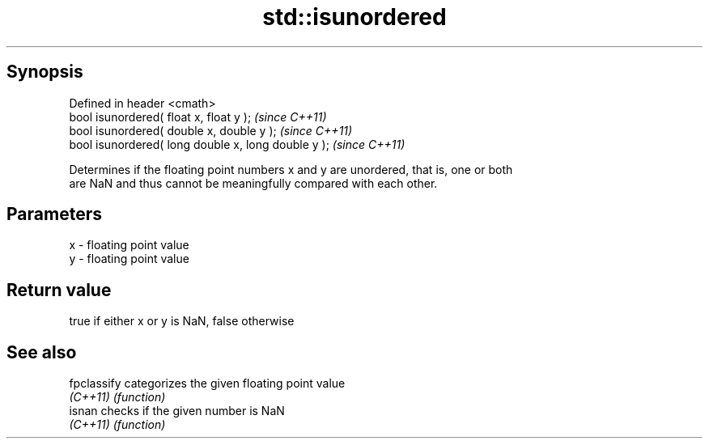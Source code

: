 .TH std::isunordered 3 "Apr 19 2014" "1.0.0" "C++ Standard Libary"
.SH Synopsis
   Defined in header <cmath>
   bool isunordered( float x, float y );              \fI(since C++11)\fP
   bool isunordered( double x, double y );            \fI(since C++11)\fP
   bool isunordered( long double x, long double y );  \fI(since C++11)\fP

   Determines if the floating point numbers x and y are unordered, that is, one or both
   are NaN and thus cannot be meaningfully compared with each other.

.SH Parameters

   x - floating point value
   y - floating point value

.SH Return value

   true if either x or y is NaN, false otherwise

.SH See also

   fpclassify categorizes the given floating point value
   \fI(C++11)\fP    \fI(function)\fP
   isnan      checks if the given number is NaN
   \fI(C++11)\fP    \fI(function)\fP

